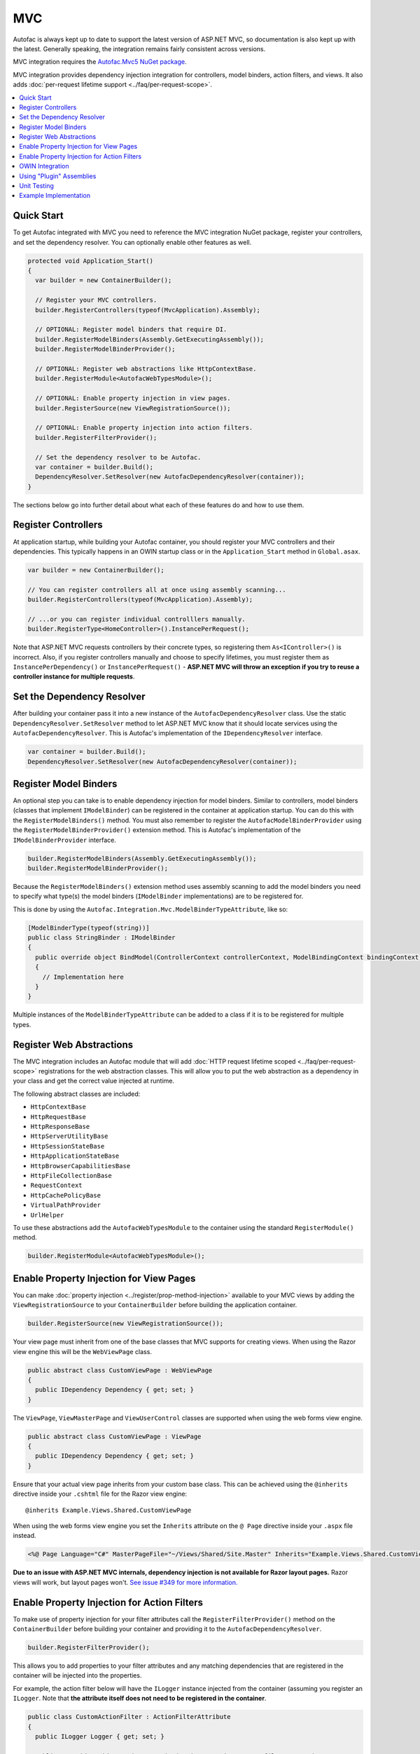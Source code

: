 ===
MVC
===

Autofac is always kept up to date to support the latest version of ASP.NET MVC, so documentation is also kept up with the latest. Generally speaking, the integration remains fairly consistent across versions.

MVC integration requires the `Autofac.Mvc5 NuGet package <http://www.nuget.org/packages/Autofac.Mvc5/>`_.

MVC integration provides dependency injection integration for controllers, model binders, action filters, and views. It also adds :doc:`per-request lifetime support <../faq/per-request-scope>`.

.. contents::
  :local:

Quick Start
===========
To get Autofac integrated with MVC you need to reference the MVC integration NuGet package, register your controllers, and set the dependency resolver. You can optionally enable other features as well.

.. sourcecode:: csharp

    protected void Application_Start()
    {
      var builder = new ContainerBuilder();

      // Register your MVC controllers.
      builder.RegisterControllers(typeof(MvcApplication).Assembly);

      // OPTIONAL: Register model binders that require DI.
      builder.RegisterModelBinders(Assembly.GetExecutingAssembly());
      builder.RegisterModelBinderProvider();

      // OPTIONAL: Register web abstractions like HttpContextBase.
      builder.RegisterModule<AutofacWebTypesModule>();

      // OPTIONAL: Enable property injection in view pages.
      builder.RegisterSource(new ViewRegistrationSource());

      // OPTIONAL: Enable property injection into action filters.
      builder.RegisterFilterProvider();

      // Set the dependency resolver to be Autofac.
      var container = builder.Build();
      DependencyResolver.SetResolver(new AutofacDependencyResolver(container));
    }

The sections below go into further detail about what each of these features do and how to use them.

Register Controllers
====================

At application startup, while building your Autofac container, you should register your MVC controllers and their dependencies. This typically happens in an OWIN startup class or in the ``Application_Start`` method in ``Global.asax``.

.. sourcecode:: csharp

    var builder = new ContainerBuilder();

    // You can register controllers all at once using assembly scanning...
    builder.RegisterControllers(typeof(MvcApplication).Assembly);

    // ...or you can register individual controlllers manually.
    builder.RegisterType<HomeController>().InstancePerRequest();

Note that ASP.NET MVC requests controllers by their concrete types, so registering them ``As<IController>()`` is incorrect. Also, if you register controllers manually and choose to specify lifetimes, you must register them as ``InstancePerDependency()`` or ``InstancePerRequest()`` - **ASP.NET MVC will throw an exception if you try to reuse a controller instance for multiple requests**.

Set the Dependency Resolver
===========================

After building your container pass it into a new instance of the ``AutofacDependencyResolver`` class. Use the static ``DependencyResolver.SetResolver`` method to let ASP.NET MVC know that it should locate services using the ``AutofacDependencyResolver``. This is Autofac's implementation of the ``IDependencyResolver`` interface.

.. sourcecode:: csharp

    var container = builder.Build();
    DependencyResolver.SetResolver(new AutofacDependencyResolver(container));

Register Model Binders
======================

An optional step you can take is to enable dependency injection for model binders. Similar to controllers, model binders (classes that implement ``IModelBinder``) can be registered in the container at application startup. You can do this with the ``RegisterModelBinders()`` method. You must also remember to register the ``AutofacModelBinderProvider`` using the ``RegisterModelBinderProvider()`` extension method. This is Autofac's implementation of the ``IModelBinderProvider`` interface.

.. sourcecode:: csharp

    builder.RegisterModelBinders(Assembly.GetExecutingAssembly());
    builder.RegisterModelBinderProvider();

Because the ``RegisterModelBinders()`` extension method uses assembly scanning to add the model binders you need to specify what type(s) the model binders (``IModelBinder`` implementations) are to be registered for.

This is done by using the ``Autofac.Integration.Mvc.ModelBinderTypeAttribute``, like so:

.. sourcecode:: csharp

    [ModelBinderType(typeof(string))]
    public class StringBinder : IModelBinder
    {
      public override object BindModel(ControllerContext controllerContext, ModelBindingContext bindingContext)
      {
        // Implementation here
      }
    }

Multiple instances of the ``ModelBinderTypeAttribute`` can be added to a class if it is to be registered for multiple types.

Register Web Abstractions
=========================

The MVC integration includes an Autofac module that will add :doc:`HTTP request lifetime scoped <../faq/per-request-scope>` registrations for the web abstraction classes. This will allow you to put the web abstraction as a dependency in your class and get the correct value injected at runtime.

The following abstract classes are included:

* ``HttpContextBase``
* ``HttpRequestBase``
* ``HttpResponseBase``
* ``HttpServerUtilityBase``
* ``HttpSessionStateBase``
* ``HttpApplicationStateBase``
* ``HttpBrowserCapabilitiesBase``
* ``HttpFileCollectionBase``
* ``RequestContext``
* ``HttpCachePolicyBase``
* ``VirtualPathProvider``
* ``UrlHelper``

To use these abstractions add the ``AutofacWebTypesModule`` to the container using the standard ``RegisterModule()`` method.

.. sourcecode:: csharp

    builder.RegisterModule<AutofacWebTypesModule>();

Enable Property Injection for View Pages
========================================

You can make :doc:`property injection <../register/prop-method-injection>` available to your MVC views by adding the ``ViewRegistrationSource`` to your ``ContainerBuilder`` before building the application container.

.. sourcecode:: csharp

    builder.RegisterSource(new ViewRegistrationSource());

Your view page must inherit from one of the base classes that MVC supports for creating views. When using the Razor view engine this will be the ``WebViewPage`` class.

.. sourcecode:: csharp

    public abstract class CustomViewPage : WebViewPage
    {
      public IDependency Dependency { get; set; }
    }

The ``ViewPage``, ``ViewMasterPage`` and ``ViewUserControl`` classes are supported when using the web forms view engine.

.. sourcecode:: csharp

    public abstract class CustomViewPage : ViewPage
    {
      public IDependency Dependency { get; set; }
    }

Ensure that your actual view page inherits from your custom base class. This can be achieved using the ``@inherits`` directive inside your ``.cshtml`` file for the Razor view engine::

    @inherits Example.Views.Shared.CustomViewPage

When using the web forms view engine you set the ``Inherits`` attribute on the ``@ Page`` directive inside your ``.aspx`` file instead.

.. sourcecode:: aspx-cs

    <%@ Page Language="C#" MasterPageFile="~/Views/Shared/Site.Master" Inherits="Example.Views.Shared.CustomViewPage"%>

**Due to an issue with ASP.NET MVC internals, dependency injection is not available for Razor layout pages.** Razor views will work, but layout pages won't. `See issue #349 for more information. <https://github.com/autofac/Autofac/issues/349#issuecomment-33025529>`_

Enable Property Injection for Action Filters
============================================

To make use of property injection for your filter attributes call the ``RegisterFilterProvider()`` method on the ``ContainerBuilder`` before building your container and providing it to the ``AutofacDependencyResolver``.

.. sourcecode:: csharp

    builder.RegisterFilterProvider();

This allows you to add properties to your filter attributes and any matching dependencies that are registered in the container will be injected into the properties.

For example, the action filter below will have the ``ILogger`` instance injected from the container (assuming you register an ``ILogger``. Note that **the attribute itself does not need to be registered in the container**.

.. sourcecode:: csharp

    public class CustomActionFilter : ActionFilterAttribute
    {
      public ILogger Logger { get; set; }

      public override void OnActionExecuting(ActionExecutingContext filterContext)
      {
        Logger.Log("OnActionExecuting");
      }
    }

The same simple approach applies to the other filter attribute types such as authorization attributes.

.. sourcecode:: csharp

    public class CustomAuthorizeAttribute : AuthorizeAttribute
    {
      public ILogger Logger { get; set; }

      protected override bool AuthorizeCore(HttpContextBase httpContext)
      {
        Logger.Log("AuthorizeCore");
        return true;
      }
    }

After applying the attributes to your actions as usual your work is done.

.. sourcecode:: csharp

    [CustomActionFilter]
    [CustomAuthorizeAttribute]
    public ActionResult Index()
    {
    }

OWIN Integration
================

If you are using MVC :doc:`as part of an OWIN application <owin>`, you need to:

* Do all the stuff for standard MVC integration - register controllers, set the dependency resolver, etc.
* Set up your app with the :doc:`base Autofac OWIN integration <owin>`.
* Add a reference to the `Autofac.Mvc5.Owin <http://www.nuget.org/packages/Autofac.Mvc5.Owin/>`_ NuGet package.
* In your application startup class, register the Autofac MVC middleware after registering the base Autofac middleware.

.. sourcecode:: csharp

    public class Startup
    {
      public void Configuration(IAppBuilder app)
      {
        var builder = new ContainerBuilder();

        // STANDARD MVC SETUP:

        // Register your MVC controllers.
        builder.RegisterControllers(typeof(MvcApplication).Assembly);

        // Run other optional steps, like registering model binders,
        // web abstractions, etc., then set the dependency resolver
        // to be Autofac.
        var container = builder.Build();
        DependencyResolver.SetResolver(new AutofacDependencyResolver(container));

        // OWIN MVC SETUP:

        // Register the Autofac middleware FIRST, then the Autofac MVC middleware.
        app.UseAutofacMiddleware(container);
        app.UseAutofacMvc();
      }
    }

Using "Plugin" Assemblies
=========================

If you have controllers in a "plugin assembly" that isn't referenced by the main application `you'll need to register your controller plugin assembly with the ASP.NET BuildManager <http://www.paraesthesia.com/archive/2013/01/21/putting-controllers-in-plugin-assemblies-for-asp-net-mvc.aspx>`_.

You can do this through configuration or programmatically.

**If you choose configuration**, you need to add your plugin assembly to the ``/configuration/system.web/compilation/assemblies`` list. If your plugin assembly isn't in the ``bin`` folder, you also need to update the ``/configuration/runtime/assemblyBinding/probing`` path.

.. sourcecode:: xml

    <?xml version="1.0" encoding="utf-8"?>
    <configuration>
      <runtime>
        <assemblyBinding xmlns="urn:schemas-microsoft-com:asm.v1">
          <!--
              If you put your plugin in a folder that isn't bin, add it to the probing path
          -->
          <probing privatePath="bin;bin\plugins" />
        </assemblyBinding>
      </runtime>
      <system.web>
        <compilation>
          <assemblies>
            <add assembly="The.Name.Of.Your.Plugin.Assembly.Here" />
          </assemblies>
        </compilation>
      </system.web>
    </configuration>

**If you choose programmatic registration**, you need to do it during pre-application-start before the ASP.NET ``BuildManager`` kicks in.

Create an initializer class to do the assembly scanning/loading and registration with the ``BuildManager``:

.. sourcecode:: csharp

    using System.IO;
    using System.Reflection;
    using System.Web.Compilation;

    namespace MyNamespace
    {
      public static class Initializer
      {
        public static void Initialize()
        {
          var pluginFolder = new DirectoryInfo(HostingEnvironment.MapPath("~/plugins"));
          var pluginAssemblies = pluginFolder.GetFiles("*.dll", SearchOption.AllDirectories);
          foreach (var pluginAssemblyFile in pluginAssemblyFiles)
          {
            var asm = Assembly.LoadFrom(pluginAssemblyFile.FullName);
            BuildManager.AddReferencedAssembly(asm);
          }
        }
      }
    }

Then be sure to register your pre-application-start code with an assembly attribute:

.. sourcecode:: csharp

    [assembly: PreApplicationStartMethod(typeof(Initializer), "Initialize")]

Unit Testing
============

When unit testing an ASP.NET MVC app that uses Autofac where you have ``InstancePerRequest`` components registered, you'll get an exception when you try to resolve those components because there's no HTTP request lifetime during a unit test.

The :doc:`per-request lifetime scope <../faq/per-request-scope>` topic outlines strategies for testing and troubleshooting per-request-scope components.

Example Implementation
======================

`The Autofac source <https://github.com/autofac/Autofac>`_ contains a demo web application project called ``Remember.Web``. It demonstrates many of the aspects of MVC that Autofac is used to inject.
